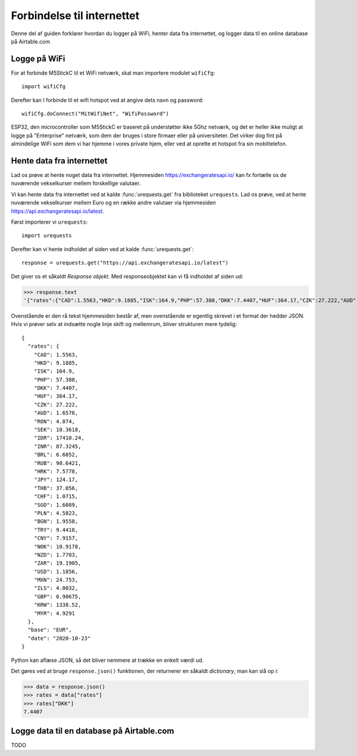 Forbindelse til internettet
===========================

Denne del af guiden forklarer hvordan du logger på WiFi, henter data
fra internettet, og logger data til en online database på Airtable.com

Logge på WiFi
-------------
For at forbinde M5StickC til et WiFi netværk, skal man importere
modulet ``wifiCfg``::

  import wifiCfg

Derefter kan I forbinde til et wifi hotspot ved at angive dets navn og
password::

  wifiCfg.doConnect("MitWifiNet", "WifiPassword")



ESP32, den microcontroller som M5StickC er baseret på understøtter
ikke 5Ghz netværk, og det er heller ikke muligt at logge på
"Enterprise" netværk, som dem der bruges i store firmaer eller på
universiteter. Det virker dog fint på almindelige WiFi som dem vi har
hjemme i vores private hjem, eller ved at oprette et hotspot fra sin
mobiltelefon.

.. function:: wifiCfg.doConnect(essid, password)

   Forbind til wifi-netværket med navnet `essid` og passwordet `password`.

   :param essid: Tekststreng: navnet på det WiFi-hotspot du vil forbinde til (fx ``"dlink-2,4GHz"``)
   :param password: Tekststreng: passwordet til WiFi netværket

.. function:: wifiCfg.isconnected()

   Returnerer ``True`` hvis M5StickC er forbundet til et WiFi hotspot.
   Returnerer ``False`` hvis den ikke er forbundet.

   :rtype: `bool`


Hente data fra internettet
--------------------------

Lad os prøve at hente noget data fra internettet. Hjemmesiden
https://exchangeratesapi.io/ kan fx fortælle os de nuværende
vekselkurser mellem forskellige valutaer.

Vi kan hente data fra internettet ved at kalde :func:`urequests.get` fra
biblioteket ``urequests``. Lad os prøve, ved at hente nuværende
vekselkurser mellem Euro og en række andre valutaer via hjemmesiden
https://api.exchangeratesapi.io/latest.

Først importerer vi ``urequests``::

  import urequests

Derefter kan vi hente indholdet af siden ved at kalde :func:`urequests.get`::

  response = urequests.get("https://api.exchangeratesapi.io/latest")

Det giver os et såkaldt *Response objekt*. Med responseobjektet kan vi
få indholdet af siden ud:

>>> response.text
'{"rates":{"CAD":1.5563,"HKD":9.1885,"ISK":164.9,"PHP":57.388,"DKK":7.4407,"HUF":364.17,"CZK":27.222,"AUD":1.6578,"RON":4.874,"SEK":10.3618,"IDR":17410.24,"INR":87.3245,"BRL":6.6052,"RUB":90.6421,"HRK":7.5778,"JPY":124.17,"THB":37.056,"CHF":1.0715,"SGD":1.6089,"PLN":4.5823,"BGN":1.9558,"TRY":9.4418,"CNY":7.9157,"NOK":10.9178,"NZD":1.7703,"ZAR":19.1905,"USD":1.1856,"MXN":24.753,"ILS":4.0032,"GBP":0.90675,"KRW":1338.52,"MYR":4.9291},"base":"EUR","date":"2020-10-23"}'

Ovenstående er den rå tekst hjemmesiden består af, men ovenstående er
egentlig skrevet i et format der hedder JSON. Hvis vi prøver selv at
indsætte nogle linje skift og mellemrum, bliver strukturen mere
tydelig::

  {
    "rates": {
      "CAD": 1.5563,
      "HKD": 9.1885,
      "ISK": 164.9,
      "PHP": 57.388,
      "DKK": 7.4407,
      "HUF": 364.17,
      "CZK": 27.222,
      "AUD": 1.6578,
      "RON": 4.874,
      "SEK": 10.3618,
      "IDR": 17410.24,
      "INR": 87.3245,
      "BRL": 6.6052,
      "RUB": 90.6421,
      "HRK": 7.5778,
      "JPY": 124.17,
      "THB": 37.056,
      "CHF": 1.0715,
      "SGD": 1.6089,
      "PLN": 4.5823,
      "BGN": 1.9558,
      "TRY": 9.4418,
      "CNY": 7.9157,
      "NOK": 10.9178,
      "NZD": 1.7703,
      "ZAR": 19.1905,
      "USD": 1.1856,
      "MXN": 24.753,
      "ILS": 4.0032,
      "GBP": 0.90675,
      "KRW": 1338.52,
      "MYR": 4.9291
    },
    "base": "EUR",
    "date": "2020-10-23"
  }

Python kan aflæse JSON, så det bliver nemmere at trække en enkelt værdi ud.

Det gøres ved at bruge ``response.json()`` funktionen, der returnerer
en såkaldt `dictionary`, man kan slå op i:
  
>>> data = response.json()
>>> rates = data["rates"]
>>> rates["DKK"]
7.4407

.. function:: urequests.get(url)
              urequests.get(url, headers)


   :rtype: `Response` object


.. function:: urequests.post(url)
              urequests.post(url, data, headers)
              urequests.post(url, data, headers)


   :rtype: `Response` object


Logge data til en database på Airtable.com
------------------------------------------
TODO
